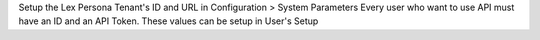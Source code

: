 Setup the Lex Persona Tenant's ID and URL in Configuration > System Parameters
Every user who want to use API must have an ID and an API Token. These values can be setup in User's Setup
